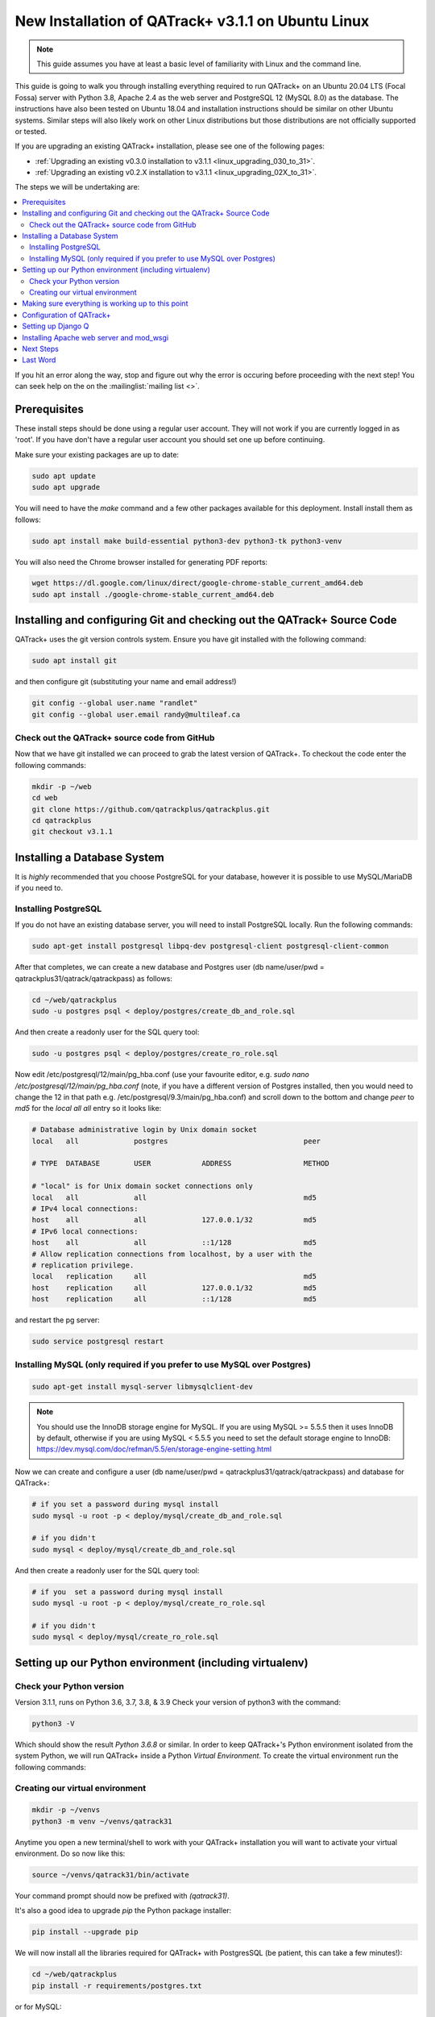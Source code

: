 .. _linux_install_31:

New Installation of QATrack+ v3.1.1 on Ubuntu Linux
===================================================

.. note::

    This guide assumes you have at least a basic level of familiarity with
    Linux and the command line.


This guide is going to walk you through installing everything required to run
QATrack+ on an Ubuntu 20.04 LTS (Focal Fossa) server with Python 3.8, Apache
2.4 as the web server and PostgreSQL 12 (MySQL 8.0) as the database.  The
instructions have also been tested on Ubuntu 18.04 and installation
instructions should be similar on other Ubuntu systems. Similar steps will also
likely work on other Linux distributions but those distributions are not
officially supported or tested.

If you are upgrading an existing QATrack+ installation, please see
one of the following pages:

* :ref:`Upgrading an existing v0.3.0 installation to v3.1.1
  <linux_upgrading_030_to_31>`. 
*  :ref:`Upgrading an existing v0.2.X installation to v3.1.1 <linux_upgrading_02X_to_31>`. 

The steps we will be undertaking are:

.. contents::
    :local:

If you hit an error along the way, stop and figure out why the error is
occuring before proceeding with the next step!  You can seek help on the on the
:mailinglist:`mailing list <>`.

Prerequisites
-------------

These install steps should be done using a regular user account.  They will not
work if you are currently logged in as 'root'.  If you have don't have a
regular user account you should set one up before continuing.

Make sure your existing packages are up to date:

.. code-block:: bash

    sudo apt update
    sudo apt upgrade

You will need to have the `make` command and a few other packages available for
this deployment. Install install them as follows:

.. code-block:: bash

    sudo apt install make build-essential python3-dev python3-tk python3-venv

You will also need the Chrome browser installed for generating PDF reports:

.. code-block:: bash

    wget https://dl.google.com/linux/direct/google-chrome-stable_current_amd64.deb
    sudo apt install ./google-chrome-stable_current_amd64.deb


Installing and configuring Git and checking out the QATrack+ Source Code
------------------------------------------------------------------------

QATrack+ uses the git version controls system.  Ensure you have git installed
with the following command:

.. code-block:: bash

   sudo apt install git

and then configure git (substituting your name and email address!)

.. code-block:: bash

   git config --global user.name "randlet"
   git config --global user.email randy@multileaf.ca

Check out the QATrack+ source code from GitHub
~~~~~~~~~~~~~~~~~~~~~~~~~~~~~~~~~~~~~~~~~~~~~~

Now that we have git installed we can proceed to grab the latest version of
QATrack+.  To checkout the code enter the following commands:

.. code-block:: bash

    mkdir -p ~/web
    cd web
    git clone https://github.com/qatrackplus/qatrackplus.git
    cd qatrackplus
    git checkout v3.1.1


Installing a Database System
----------------------------

It is *highly* recommended that you choose PostgreSQL for your database,
however it is possible to use MySQL/MariaDB if you need to.

Installing PostgreSQL
~~~~~~~~~~~~~~~~~~~~~

If you do not have an existing database server, you will need to install
PostgreSQL locally. Run the following commands:

.. code-block:: bash

    sudo apt-get install postgresql libpq-dev postgresql-client postgresql-client-common

After that completes, we can create a new database and Postgres user (db
name/user/pwd = qatrackplus31/qatrack/qatrackpass) as follows:

.. code-block:: bash

    cd ~/web/qatrackplus
    sudo -u postgres psql < deploy/postgres/create_db_and_role.sql

And then create a readonly user for the SQL query tool:

.. code-block:: bash

    sudo -u postgres psql < deploy/postgres/create_ro_role.sql


Now edit /etc/postgresql/12/main/pg_hba.conf (use your favourite editor, e.g.
`sudo nano /etc/postgresql/12/main/pg_hba.conf` (note, if you have a different
version of Postgres installed, then you would need to change the 12 in that
path e.g. /etc/postgresql/9.3/main/pg_hba.conf) and scroll down to the bottom
and change `peer` to `md5` for the `local all all` entry so it looks like:

.. code-block:: bash


    # Database administrative login by Unix domain socket
    local   all             postgres                                peer

    # TYPE  DATABASE        USER            ADDRESS                 METHOD

    # "local" is for Unix domain socket connections only
    local   all             all                                     md5
    # IPv4 local connections:
    host    all             all             127.0.0.1/32            md5
    # IPv6 local connections:
    host    all             all             ::1/128                 md5
    # Allow replication connections from localhost, by a user with the
    # replication privilege.
    local   replication     all                                     md5
    host    replication     all             127.0.0.1/32            md5
    host    replication     all             ::1/128                 md5

and restart the pg server:

.. code-block:: bash

    sudo service postgresql restart


Installing MySQL (only required if you prefer to use MySQL over Postgres)
~~~~~~~~~~~~~~~~~~~~~~~~~~~~~~~~~~~~~~~~~~~~~~~~~~~~~~~~~~~~~~~~~~~~~~~~~

.. code-block:: bash

    sudo apt-get install mysql-server libmysqlclient-dev

.. note::

    You should use the InnoDB storage engine for MySQL.  If you are using MySQL
    >= 5.5.5 then it uses InnoDB by default, otherwise if you are using MySQL <
    5.5.5 you need to set the default storage engine to InnoDB:
    https://dev.mysql.com/doc/refman/5.5/en/storage-engine-setting.html


Now we can create and configure a user (db name/user/pwd =
qatrackplus31/qatrack/qatrackpass) and database for QATrack+:

.. code-block:: bash

    # if you set a password during mysql install
    sudo mysql -u root -p < deploy/mysql/create_db_and_role.sql

    # if you didn't
    sudo mysql < deploy/mysql/create_db_and_role.sql


And then create a readonly user for the SQL query tool:


.. code-block:: bash

    # if you  set a password during mysql install
    sudo mysql -u root -p < deploy/mysql/create_ro_role.sql

    # if you didn't
    sudo mysql < deploy/mysql/create_ro_role.sql


Setting up our Python environment (including virtualenv)
--------------------------------------------------------


Check your Python version
~~~~~~~~~~~~~~~~~~~~~~~~~

Version 3.1.1, runs on Python 3.6, 3.7, 3.8, & 3.9 Check your version of
python3 with the command:

.. code-block:: bash

   python3 -V

Which should show the result `Python 3.6.8` or similar.  In order to keep
QATrack+'s Python environment isolated from the system Python, we will run
QATrack+ inside a Python `Virtual Environment`. To create the virtual
environment run the following commands:

Creating our virtual environment
~~~~~~~~~~~~~~~~~~~~~~~~~~~~~~~~


.. code-block:: bash

    mkdir -p ~/venvs
    python3 -m venv ~/venvs/qatrack31


Anytime you open a new terminal/shell to work with your QATrack+ installation
you will want to activate your virtual environment.  Do so now like this:

.. code-block:: bash

    source ~/venvs/qatrack31/bin/activate

Your command prompt should now be prefixed with `(qatrack31)`.

It's also a good idea to upgrade `pip` the Python package installer:

.. code-block:: bash

    pip install --upgrade pip

We will now install all the libraries required for QATrack+ with PostgresSQL
(be patient, this can take a few minutes!):

.. code-block:: bash

    cd ~/web/qatrackplus
    pip install -r requirements/postgres.txt

or for MySQL:

.. code-block:: bash

    cd ~/web/qatrackplus
    pip install -r requirements/mysql.txt


Making sure everything is working up to this point
--------------------------------------------------

At this point you can run the QATrack+ test suite to ensure your environment is set up correctly:

.. code-block:: bash

    cd ~/web/qatrackplus
    touch qatrack/local_settings.py
    make test_simple

This should take a few minutes to run and should exit with output that looks
similar to the following:

.. code-block:: bash

    Results (88.45s):

        975 passed
        5 skipped
        32 deselected


Configuration of QATrack+
-------------------------

Next we need to tell QATrack+ how to connect to our database and (optionally)
set some configuration options for your installation.

Create your `local_settings.py` file by copying the example from `deploy/{postgres|mysql}/local_settings.py`:

.. code-block:: bash

    # postgres
    cp deploy/postgres/local_settings.py qatrack/local_settings.py

    # mysql
    cp deploy/mysql/local_settings.py qatrack/local_settings.py


then open the file in a text editor.  There are many available settings and
they are documented within the example file and more completely on :ref:`the
settings page <qatrack-config>`. Directions for :ref:`setting up email
<config_email>`  are also included on that page.

However, the two most important settings are `DATABASES` and `ALLOWED_HOSTS`:
which should be set like the following (switch the `ENGINE` to mysql if
required):

.. code-block:: python

    DATABASES = {
        'default': {
            'ENGINE': 'django.db.backends.postgresql_psycopg2', 
            'NAME': 'qatrackplus31',
            'USER': 'qatrack',
            'PASSWORD': 'qatrackpass',
            'HOST': '',
            'PORT': '',
        },
        'readonly': {
            'ENGINE': 'django.db.backends.postgresql_psycopg2',
            'NAME': 'qatrackplus31',
            'USER': 'qatrack_reports',
            'PASSWORD': 'qatrackpass',
            'HOST': '',
            'PORT': '',
        }
    }


    # Change XX.XXX.XXX.XX to your servers IP address and/or host name e.g. ALLOWED_HOSTS = ['54.123.45.1', 'yourhostname']
    ALLOWED_HOSTS = ['XX.XXX.XXX.XX']

Once you have got those settings done, we can now test our database connection:

.. code-block:: bash

    python manage.py showmigrations accounts

which should show output like:

.. code-block:: bash

    accounts
        [ ] 0001_initial
        [ ] 0002_activedirectorygroupmap_defaultgroup
        [ ] 0003_auto_20210207_1027

If you were able to connect to your database, we can now create the tables in
our database and install the default data:

.. code-block:: bash

    python manage.py migrate
    python manage.py loaddata fixtures/defaults/*/*


After that completes, we can grant privileges to our readonly database user as
follows:

.. code-block:: bash

    # PostgreSQL
    sudo -u postgres psql < deploy/postgres/grant_ro_rights.sql

    # or MySQL if you set a password during install
    sudo mysql -u root -p -N -B -e "$(cat deploy/mysql/generate_ro_privileges.sql)" > grant_ro_privileges.sql
    sudo mysql -u root -p --database qatrackplus31 < grant_ro_privileges.sql

    # or MySQL if you did not set a password during install
    sudo mysql -N -B -e "$(cat deploy/mysql/generate_ro_privileges.sql)" > grant_ro_privileges.sql
    sudo mysql --database qatrackplus31 < grant_ro_privileges.sql


You also need to create a super user so you can login and begin configuring
your Test Lists:


.. code-block:: bash

    python manage.py createsuperuser

and to create a cachetable in the database:

.. code-block:: bash

    python manage.py createcachetable

and finally we need to collect all our static media files in one location for
Apache to serve:

.. code-block:: bash

    python manage.py collectstatic

If you want to use a translation, you'll need to compile translation messages:

.. code-block:: bash
    
    python manage.py compilemessages


Setting up Django Q
------------------- 

As of version 3.1.0, some features in QATrack+ rely on a separate long running
process which looks after periodic and background tasks like sending out
scheduled notices and reports.  We are going to use 
`Supervisor <http://supervisord.org>`_ to look after running this process
on startup and ensuring it gets restarted if it fails for some reason.

Install supervisor:

.. code-block:: bash

    sudo apt install supervisor


and then set up the Django Q configuration:

.. code-block:: bash

    make supervisor.conf


Lastly, confirm django-q is now running:

.. code-block:: bash

    sudo supervisorctl status

which should result in output like:

.. code-block:: bash

    django-q                         RUNNING   pid 15860, uptime 0:00:05


If supervisor does not show `RUNNING` you can check the error log which 
is located at /var/log/supervisor-django-q.err.log

You can also check on the status of your task cluster at any time like this:

.. code-block:: bash

    source ~/venvs/qatrack31/bin/activate
    cd ~/web/qatrackplus/
    python manage.py qmonitor


Installing Apache web server and mod_wsgi
-----------------------------------------

The next step to take is to install and configure the Apache web server.
Apache and mod_wsgi can be installed with the following commands:

.. code-block:: bash

    sudo apt-get install apache2 apache2-dev libapache2-mod-wsgi-py3 python3-dev


Next, lets make sure Apache can write to our logs and media directories:

.. code-block:: bash

    sudo usermod -a -G www-data $USER
    exec sg www-data newgrp `id -gn` # this refreshes users group memberships without needing to log off/on
    mkdir -p logs
    touch logs/{migrate,debug,django-q,auth}.log
    sudo chown -R www-data:www-data logs
    sudo chown -R www-data:www-data qatrack/media
    sudo chmod ug+rwxs logs
    sudo chmod ug+rwxs qatrack/media

Now we can remove the default Apache config file and copy over the QATrack+ config
file:

.. danger::

    If you already have other sites running using the default config file you
    will want to edit it to include the directives relevant to QATrack+ rather
    than deleting it.  Seek help if you're unsure!

.. code-block:: bash

    make qatrack_daemon.conf
    sudo rm /etc/apache2/sites-enabled/000-default.conf

and finally restart Apache:

.. code-block:: bash

    sudo service apache2 restart


You should now be able to log into your server at http://yourserver/!


Next Steps
----------

* Check the :ref:`the settings page <qatrack-config>` for any available
  customizations you want to add to your QATrack+ installation (don't forget to
  restart Apache after changing any settings!)

* Automate the :ref:`backup of your QATrack+ installation <qatrack_backup>`.

* Read the :ref:`Administration Guide <admin_guide>`, :ref:`User Guide
  <users_guide>`, and :ref:`Tutorials <tutorials>`.


Last Word
---------

There are a lot of steps getting everything set up so don't be discouraged if
everything doesn't go completely smoothly! If you run into trouble, please get
in touch on the :mailinglist:`mailing list <>`.
